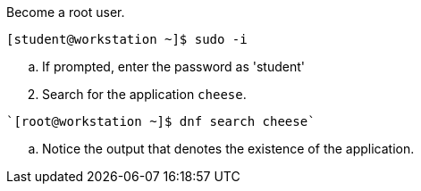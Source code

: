 Become a root user.
[subs="+quotes"]
----
`[student@workstation ~]$ sudo -i`
----
  .. If prompted, enter the password as 'student'
 
[start=2]
. Search for the application `cheese`.
[subs="+quotes"]
----
`[root@workstation ~]$ dnf search cheese`
----
--
.. Notice the output that denotes the existence of the application. +
